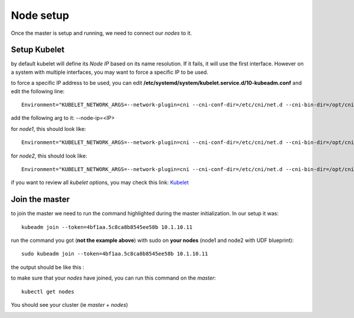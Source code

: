Node setup
==========

Once the master is setup and running, we need to connect our *nodes* to it. 


Setup Kubelet
-------------

by default kubelet will define its *Node IP* based on its name resolution. If it fails, it will use the first interface. However on a system with multiple interfaces, you may want to force a specific IP to be used. 

to force a specific IP address to be used, you can edit **/etc/systemd/system/kubelet.service.d/10-kubeadm.conf** and edit the following line:

::

	Environment="KUBELET_NETWORK_ARGS=--network-plugin=cni --cni-conf-dir=/etc/cni/net.d --cni-bin-dir=/opt/cni/bin"

add the following arg to it: --node-ip=<IP>

for *node1*, this should look like: 

::

	Environment="KUBELET_NETWORK_ARGS=--network-plugin=cni --cni-conf-dir=/etc/cni/net.d --cni-bin-dir=/opt/cni/bin --node-ip=10.1.20.21"

for *node2*, this should look like:

::

	Environment="KUBELET_NETWORK_ARGS=--network-plugin=cni --cni-conf-dir=/etc/cni/net.d --cni-bin-dir=/opt/cni/bin --node-ip=10.1.20.22"


if you want to review all *kubelet* options, you may check this link: `Kubelet <http://kubernetes.io/docs/admin/kubelet/>`_

Join the master
---------------

to join the master we need to run the command highlighted during the master initialization. In our setup it was:

::

	kubeadm join --token=4bf1aa.5c8ca8b8545ee58b 10.1.10.11


run the command you got (**not the example above**) with sudo on **your nodes** (node1 and node2 with UDF blueprint):

::

	sudo kubeadm join --token=4bf1aa.5c8ca8b8545ee58b 10.1.10.11


the output should be like this :

.. image:: ../images/cluster-setup-guide-node-setup-join-master.png
	:align: center


to make sure that your *nodes* have joined, you can run this command on the *master*:

::

	 kubectl get nodes

You should see your cluster (ie *master* + *nodes*)

.. image:: ../images/cluster-setup-guide-node-setup-check-nodes.png
	:align: center